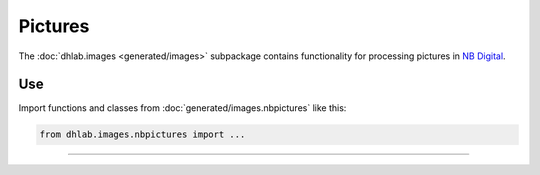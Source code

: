 .. _usage-images:


Pictures
=================
The :doc:`dhlab.images <generated/images>` subpackage contains functionality for processing pictures
in `NB Digital`_.

Use
-------
Import functions and classes from :doc:`generated/images.nbpictures` like this:


.. code-block::

   from dhlab.images.nbpictures import ...


-------------------------------------

.. _NB Digital: https://www.nb.no/search
